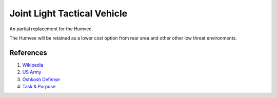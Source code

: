 .. _Nx7Yq59C5D:

=======================================
Joint Light Tactical Vehicle
=======================================

An partial replacement for the Humvee.

The Humvee will be retained as a lower cost option from rear area and other other
low threat environments.


References
=======================================

#. `Wikipedia <https://en.wikipedia.org/wiki/Joint_Light_Tactical_Vehicle>`_
#. `US Army <https://asc.army.mil/web/portfolio-item/cs-css-joint-light-tactical-vehicle/>`_
#. `Oshkosh Defense <https://oshkoshdefense.com/vehicles/light-tactical-vehicles/jltv/>`_
#. `Task & Purpose <https://youtu.be/Sk2RgnpunjQ>`_
